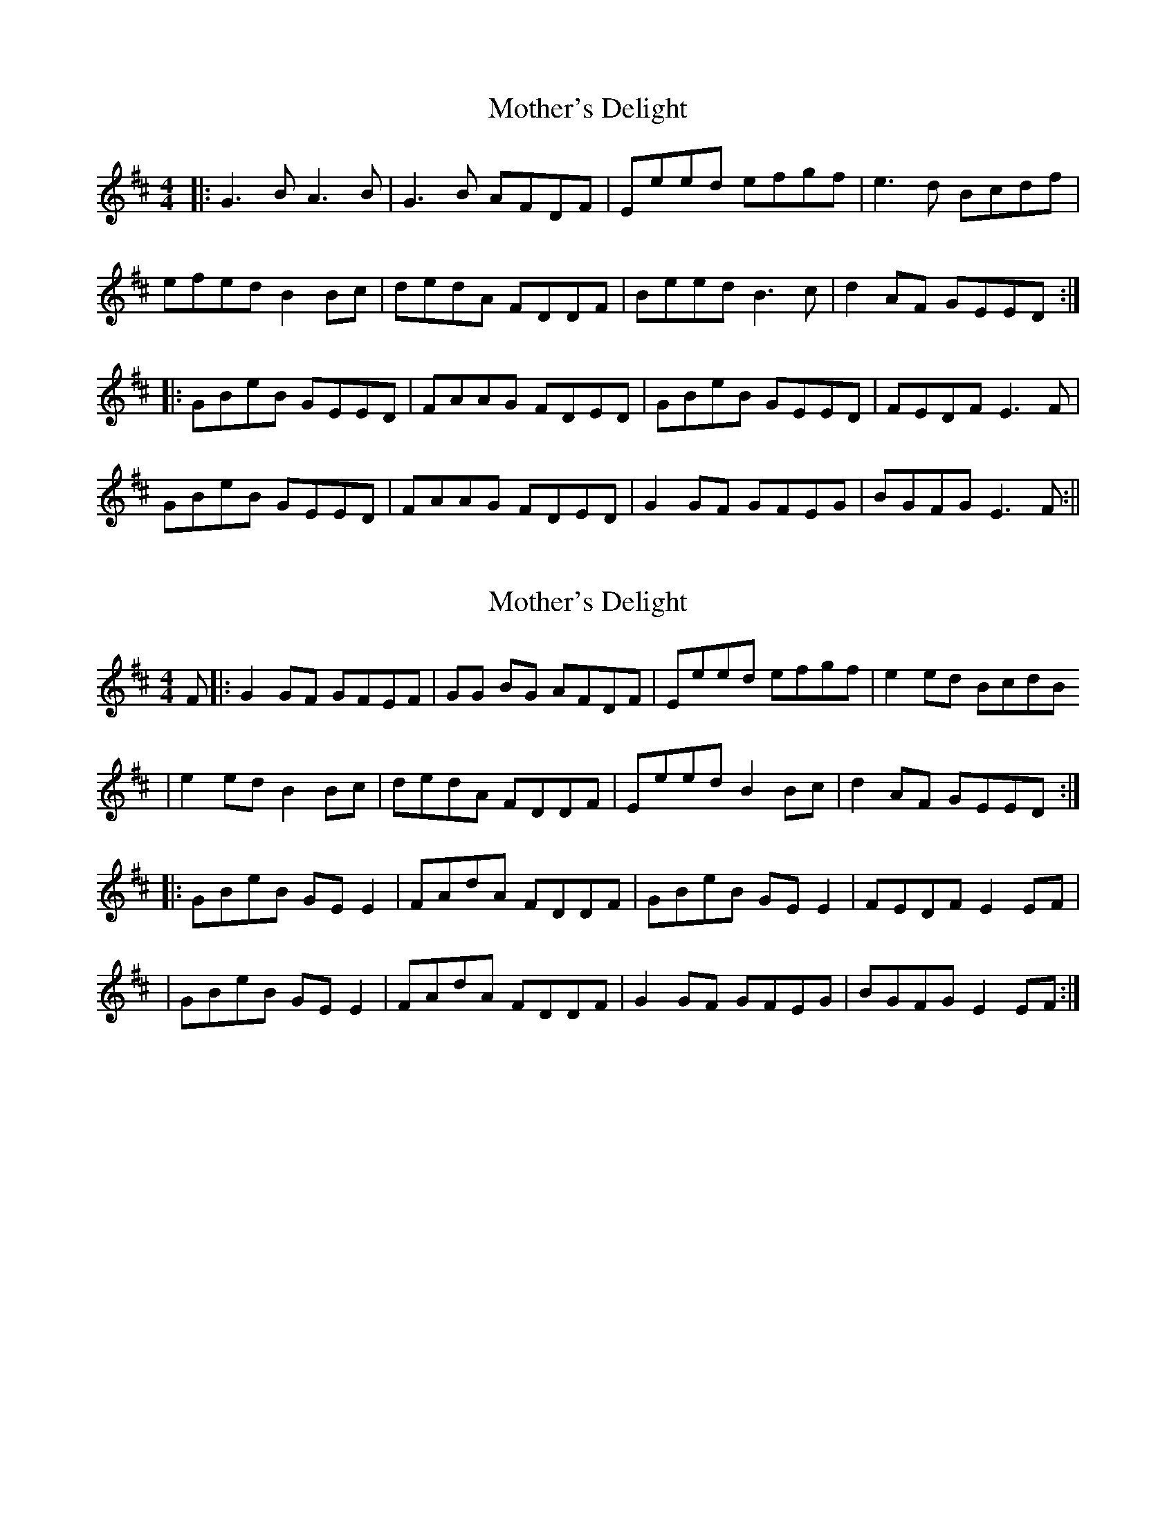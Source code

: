 X: 1
T: Mother's Delight
Z: Brendan
S: https://thesession.org/tunes/242#setting242
R: reel
M: 4/4
L: 1/8
K: Edor
|:G3B A3B|G3B AFDF|Eeed efgf|e3d Bcdf|
efed B2Bc|dedA FDDF|Beed B3c|d2AF GEED:|
|:GBeB GEED|FAAG FDED| GBeB GEED| FEDF E3F|
GBeB GEED|FAAG FDED|G2GF GFEG| BGFG E3F:||
X: 2
T: Mother's Delight
Z: SturdyPete
S: https://thesession.org/tunes/242#setting25289
R: reel
M: 4/4
L: 1/8
K: Edor
F|:G2 GF GFEF|GG BG AFDF |Eeed efgf|e2 ed BcdB
|e2 ed B2Bc|dedA FDDF|Eeed B2 Bc|d2 AF GEED:|
|:GBeB GE E2|FAdA FDDF|GBeB GEE2 |FEDF E2 EF |
|GBeB GE E2|FAdA FDDF|G2 GF GFEG| BGFG E2 EF:|
